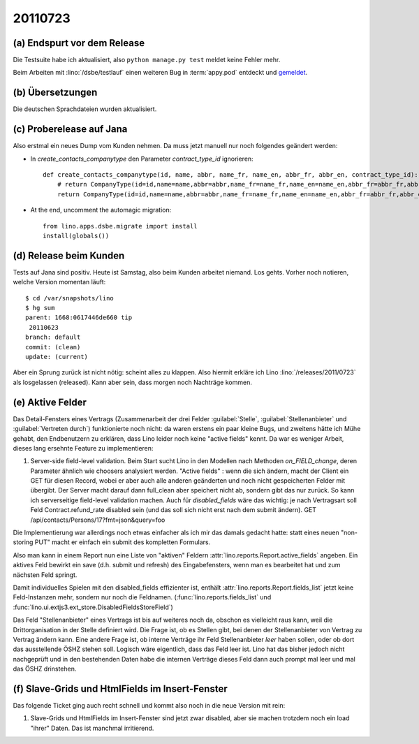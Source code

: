 20110723
========

(a) Endspurt vor dem Release
----------------------------

Die Testsuite habe ich aktualisiert, 
also ``python manage.py test`` meldet keine Fehler mehr.

Beim Arbeiten mit :lino:`/dsbe/testlauf` einen weiteren Bug in 
:term:`appy.pod` entdeckt und `gemeldet
<https://bugs.launchpad.net/appy/+bug/815019>`_.

(b) Übersetzungen
-----------------

Die deutschen Sprachdateien wurden aktualisiert.

(c) Proberelease auf Jana
-------------------------

Also erstmal ein neues Dump vom Kunden nehmen. 
Da muss jetzt manuell nur noch folgendes geändert werden:

- In `create_contacts_companytype` den Parameter `contract_type_id` ignorieren::

    def create_contacts_companytype(id, name, abbr, name_fr, name_en, abbr_fr, abbr_en, contract_type_id):
        # return CompanyType(id=id,name=name,abbr=abbr,name_fr=name_fr,name_en=name_en,abbr_fr=abbr_fr,abbr_en=abbr_en,contract_type_id=contract_type_id)
        return CompanyType(id=id,name=name,abbr=abbr,name_fr=name_fr,name_en=name_en,abbr_fr=abbr_fr,abbr_en=abbr_en)

- At the end, uncomment the automagic migration::

    from lino.apps.dsbe.migrate import install
    install(globals())


(d) Release beim Kunden
-----------------------

Tests auf Jana sind positiv. Heute ist Samstag, also beim Kunden arbeitet niemand. 
Los gehts.
Vorher noch notieren, welche Version momentan läuft::

  $ cd /var/snapshots/lino 
  $ hg sum
  parent: 1668:0617446de660 tip
   20110623
  branch: default
  commit: (clean)
  update: (current)
  
Aber ein Sprung zurück ist nicht nötig: scheint alles zu klappen. 
Also hiermit erkläre ich Lino :lino:`/releases/2011/0723`  
als losgelassen (released). 
Kann aber sein, dass morgen noch Nachträge kommen.

(e) Aktive Felder
-----------------

Das Detail-Fensters eines Vertrags 
(Zusammenarbeit der drei Felder 
:guilabel:`Stelle`, 
:guilabel:`Stellenanbieter` und 
:guilabel:`Vertreten durch`)
funktionierte noch nicht: 
da waren erstens ein paar kleine Bugs, und zweitens hätte 
ich Mühe gehabt, den Endbenutzern zu erklären, dass Lino 
leider noch keine "active fields" kennt. 
Da war es weniger Arbeit, dieses lang ersehnte 
Feature zu implementieren:

#.  Server-side field-level validation.
    Beim Start sucht Lino in den Modellen nach Methoden `on_FIELD_change`, 
    deren Parameter ähnlich wie choosers analysiert werden.
    "Active fields" : wenn die sich ändern, macht der Client ein GET für diesen Record, 
    wobei er aber auch alle anderen geänderten und noch nicht gespeicherten Felder mit 
    übergibt. Der Server macht darauf dann full_clean aber speichert nicht ab, sondern 
    gibt das nur zurück. So kann ich serverseitige field-level validation machen. 
    Auch für `disabled_fields` wäre das wichtig: je nach Vertragsart soll Feld Contract.refund_rate 
    disabled sein (und das soll sich nicht erst nach dem submit ändern).
    GET /api/contacts/Persons/17?fmt=json&query=foo

Die Implementierung war allerdings noch etwas einfacher 
als ich mir das damals gedacht hatte: statt eines neuen 
"non-storing PUT" macht er einfach ein submit des kompletten 
Formulars.

Also man kann in einem Report nun 
eine Liste von "aktiven" Feldern 
:attr:`lino.reports.Report.active_fields` 
angeben. 
Ein aktives Feld bewirkt ein save (d.h. submit und refresh) 
des Eingabefensters, wenn man es bearbeitet hat und 
zum nächsten Feld springt.

Damit individuelles Spielen mit den disabled_fields effizienter ist, 
enthält :attr:`lino.reports.Report.fields_list` jetzt keine Feld-Instanzen mehr, 
sondern nur noch die Feldnamen. (:func:`lino.reports.fields_list`
und
:func:`lino.ui.extjs3.ext_store.DisabledFieldsStoreField`)

Das Feld "Stellenanbieter" eines Vertrags 
ist bis auf weiteres noch da, obschon es 
vielleicht raus kann, weil die Drittorganisation in der Stelle definiert wird. 
Die Frage ist, ob es Stellen gibt, bei denen der 
Stellenanbieter von Vertrag zu Vertrag ändern kann. Eine andere Frage 
ist, ob interne Verträge ihr Feld Stellenanbieter *leer* haben sollen, 
oder ob dort das ausstellende ÖSHZ stehen soll. Logisch wäre eigentlich, 
dass das Feld leer ist. Lino hat das bisher jedoch nicht nachgeprüft 
und in den bestehenden Daten habe die internen Verträge dieses Feld 
dann auch prompt mal leer und mal das ÖSHZ drinstehen.

(f) Slave-Grids und HtmlFields im Insert-Fenster
------------------------------------------------

Das folgende Ticket ging auch recht schnell und kommt also noch in die 
neue Version mit rein:

#.  Slave-Grids und HtmlFields im Insert-Fenster sind jetzt zwar 
    disabled, aber sie machen trotzdem noch ein load "ihrer" Daten.
    Das ist manchmal irritierend.

